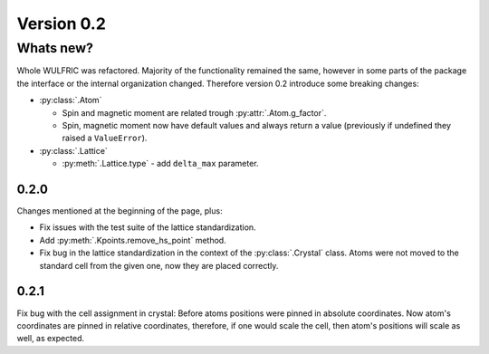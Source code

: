 .. _release-notes_0.2:

***********
Version 0.2
***********

Whats new?
----------
Whole WULFRIC was refactored. Majority of the functionality remained the same,
however in some parts of the package the interface or the internal organization changed.
Therefore version 0.2 introduce some breaking changes:

* :py:class:`.Atom`

  - Spin and magnetic moment are related trough :py:attr:`.Atom.g_factor`.
  - Spin, magnetic moment now have default values and always return a value
    (previously if undefined they raised a ``ValueError``).

* :py:class:`.Lattice`

  - :py:meth:`.Lattice.type` - add ``delta_max`` parameter.



0.2.0
=====
Changes mentioned at the beginning of the page, plus:

* Fix issues with the test suite of the lattice standardization.
* Add :py:meth:`.Kpoints.remove_hs_point` method.
* Fix bug in the lattice standardization in the context of the :py:class:`.Crystal` class.
  Atoms were not moved to the standard cell from the given one, now they are placed correctly.

0.2.1
=====
Fix bug with the cell assignment in crystal: Before atoms positions were  pinned in absolute coordinates.
Now atom's coordinates are pinned in relative coordinates, therefore, if one would scale the cell,
then atom's positions will scale as well, as expected.
